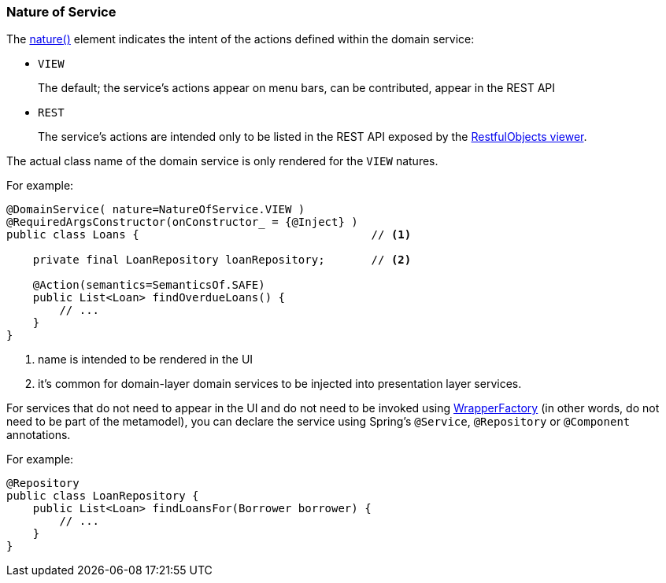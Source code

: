 === Nature of Service

:Notice: Licensed to the Apache Software Foundation (ASF) under one or more contributor license agreements. See the NOTICE file distributed with this work for additional information regarding copyright ownership. The ASF licenses this file to you under the Apache License, Version 2.0 (the "License"); you may not use this file except in compliance with the License. You may obtain a copy of the License at. http://www.apache.org/licenses/LICENSE-2.0 . Unless required by applicable law or agreed to in writing, software distributed under the License is distributed on an "AS IS" BASIS, WITHOUT WARRANTIES OR  CONDITIONS OF ANY KIND, either express or implied. See the License for the specific language governing permissions and limitations under the License.
:page-partial:


The xref:refguide:applib:index/annotation/DomainService.adoc#nature[nature()] element indicates the intent of the actions defined within the domain service:

* `VIEW`
+
The default; the service's actions appear on menu bars, can be contributed, appear in the REST API

* `REST`
+
The service's actions are intended only to be listed in the REST API exposed by the xref:vro:ROOT:about.adoc[RestfulObjects viewer].

The actual class name of the domain service is only rendered for the `VIEW` natures.

For example:

[source,java]
----
@DomainService( nature=NatureOfService.VIEW )
@RequiredArgsConstructor(onConstructor_ = {@Inject} )
public class Loans {                                   // <.>

    private final LoanRepository loanRepository;       // <.>

    @Action(semantics=SemanticsOf.SAFE)
    public List<Loan> findOverdueLoans() {
        // ...
    }
}
----
<.> name is intended to be rendered in the UI
<.> it's common for domain-layer domain services to be injected into presentation layer services.


For services that do not need to appear in the UI and do not need to be invoked using xref:refguide:applib:index/services/wrapper/WrapperFactory.adoc[WrapperFactory] (in other words, do not need to be part of the metamodel), you can declare the service using Spring's `@Service`, `@Repository` or `@Component` annotations.

For example:

[source,java]
----
@Repository
public class LoanRepository {
    public List<Loan> findLoansFor(Borrower borrower) {
        // ...
    }
}
----


